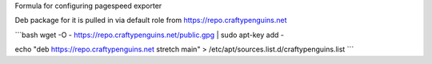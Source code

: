 Formula for configuring pagespeed exporter

Deb package for it is pulled in via default role from https://repo.craftypenguins.net

```bash
wget -O - https://repo.craftypenguins.net/public.gpg | sudo apt-key add -

echo "deb https://repo.craftypenguins.net stretch main" > /etc/apt/sources.list.d/craftypenguins.list
```
